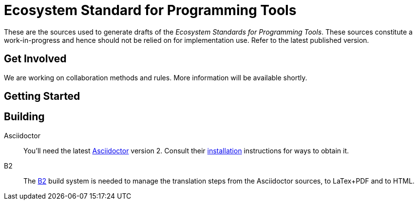 = Ecosystem Standard for Programming Tools

These are the sources used to generate drafts of the _Ecosystem Standards for
Programming Tools_. These sources constitute a work-in-progress and hence should
not be relied on for implementation use. Refer to the latest published version.

== Get Involved

We are working on collaboration methods and rules. More information will be
available shortly.

== Getting Started

== Building

Asciidoctor::

You'll need the latest https://asciidoctor.org/[Asciidoctor] version 2. Consult
their https://asciidoctor.org/#installation[installation] instructions for ways
to obtain it.

B2::

The https://www.bfgroup.xyz/b2/[B2] build system is needed to manage the
translation steps from the Asciidoctor sources, to LaTex+PDF and to HTML.
